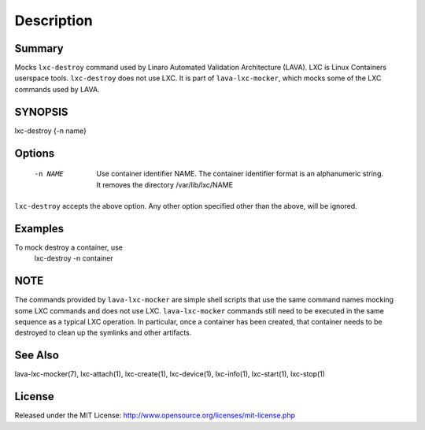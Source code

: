 Description
###########

Summary
*******

Mocks ``lxc-destroy`` command used by Linaro Automated Validation Architecture
(LAVA). LXC is Linux Containers userspace tools. ``lxc-destroy`` does not
use LXC. It is part of ``lava-lxc-mocker``, which mocks some of the LXC
commands used by LAVA.

SYNOPSIS
********

lxc-destroy {-n name}

Options
*******

  -n NAME             Use container identifier NAME. The container identifier
                      format is an alphanumeric string. It removes the
                      directory /var/lib/lxc/NAME

``lxc-destroy`` accepts the above option. Any other option specified other than
the above, will be ignored.

Examples
********

To mock destroy a container, use
  lxc-destroy -n container

NOTE
****
The commands provided by ``lava-lxc-mocker`` are simple shell scripts that use
the same command names mocking some LXC commands and does not
use LXC. ``lava-lxc-mocker`` commands still need to be executed in the same
sequence as a typical LXC operation. In particular, once a container has been
created, that container needs to be destroyed to clean up the symlinks and
other artifacts.

See Also
********
lava-lxc-mocker(7), lxc-attach(1), lxc-create(1), lxc-device(1), lxc-info(1),
lxc-start(1), lxc-stop(1)

License
*******
Released under the MIT License:
http://www.opensource.org/licenses/mit-license.php
